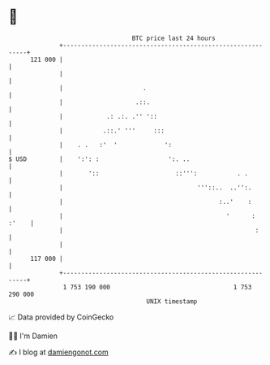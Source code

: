 * 👋

#+begin_example
                                     BTC price last 24 hours                    
                 +------------------------------------------------------------+ 
         121 000 |                                                            | 
                 |                                                            | 
                 |                      .                                     | 
                 |                    .::.                                    | 
                 |            .: .:. .'' '::                                  | 
                 |           .::.' '''     :::                                | 
                 |    . .   :'  '             ':                              | 
   $ USD         |    ':': :                   ':. ..                         | 
                 |       '::                     ::''':           . .         | 
                 |                                     '''::..  ..'':.        | 
                 |                                           :..'    :        | 
                 |                                             '      : :'    | 
                 |                                                     :      | 
                 |                                                            | 
         117 000 |                                                            | 
                 +------------------------------------------------------------+ 
                  1 753 190 000                                  1 753 290 000  
                                         UNIX timestamp                         
#+end_example
📈 Data provided by CoinGecko

🧑‍💻 I'm Damien

✍️ I blog at [[https://www.damiengonot.com][damiengonot.com]]
